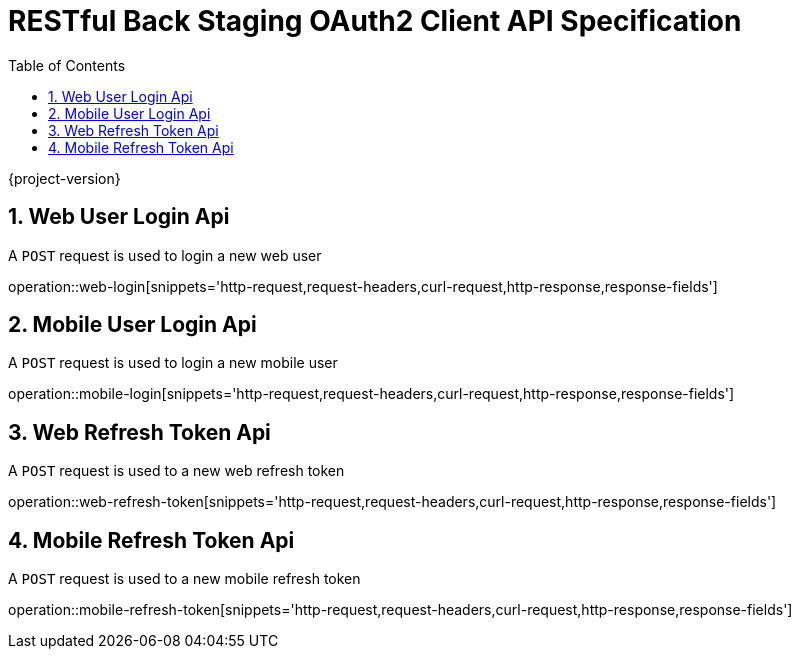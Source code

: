 = RESTful Back Staging OAuth2 Client API Specification
:doctype: book
:source-highlighter: highlightjs
:toc: left
:toclevels: 2
:sectnums:
:sectnumlevels: 2

{project-version}

== Web User Login Api

A `POST` request is used to login a new web user

operation::web-login[snippets='http-request,request-headers,curl-request,http-response,response-fields']

== Mobile User Login Api

A `POST` request is used to login a new mobile user

operation::mobile-login[snippets='http-request,request-headers,curl-request,http-response,response-fields']


== Web Refresh Token Api

A `POST` request is used to a new web refresh token

operation::web-refresh-token[snippets='http-request,request-headers,curl-request,http-response,response-fields']


== Mobile Refresh Token Api

A `POST` request is used to a new mobile refresh token

operation::mobile-refresh-token[snippets='http-request,request-headers,curl-request,http-response,response-fields']